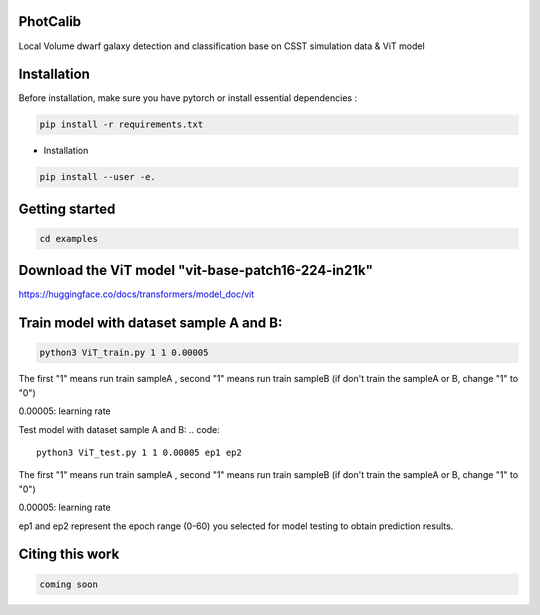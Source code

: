 PhotCalib
-----------

Local Volume dwarf galaxy detection and classification base on CSST simulation data & ViT model



Installation
----------------

Before installation, make sure you have pytorch or install essential dependencies :

.. code::

  pip install -r requirements.txt



* Installation

.. code::

  pip install --user -e.

Getting started 
----------------

.. code::

  cd examples

Download the ViT model "vit-base-patch16-224-in21k"
----------------

https://huggingface.co/docs/transformers/model_doc/vit



Train model with dataset sample A and B:
----------------
.. code::

  python3 ViT_train.py 1 1 0.00005 
 
The first "1" means run train sampleA , second "1" means run train sampleB (if don't train the sampleA or B, change "1" to "0")

0.00005: learning rate


Test model with dataset sample A and B:
.. code::

  python3 ViT_test.py 1 1 0.00005 ep1 ep2
 
The first "1" means run train sampleA , second "1" means run train sampleB (if don't train the sampleA or B, change "1" to "0")

0.00005: learning rate

ep1 and ep2 represent the epoch range (0-60) you selected for model testing to obtain prediction results. 



Citing this work
----------------

.. code::

  coming soon
